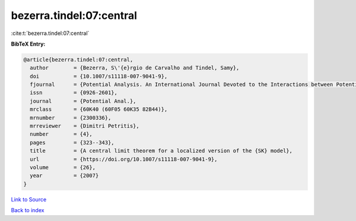 bezerra.tindel:07:central
=========================

:cite:t:`bezerra.tindel:07:central`

**BibTeX Entry:**

.. code-block:: bibtex

   @article{bezerra.tindel:07:central,
     author        = {Bezerra, S\'{e}rgio de Carvalho and Tindel, Samy},
     doi           = {10.1007/s11118-007-9041-9},
     fjournal      = {Potential Analysis. An International Journal Devoted to the Interactions between Potential Theory, Probability Theory, Geometry and Functional Analysis},
     issn          = {0926-2601},
     journal       = {Potential Anal.},
     mrclass       = {60K40 (60F05 60K35 82B44)},
     mrnumber      = {2300336},
     mrreviewer    = {Dimitri Petritis},
     number        = {4},
     pages         = {323--343},
     title         = {A central limit theorem for a localized version of the {SK} model},
     url           = {https://doi.org/10.1007/s11118-007-9041-9},
     volume        = {26},
     year          = {2007}
   }

`Link to Source <https://doi.org/10.1007/s11118-007-9041-9},>`_


`Back to index <../By-Cite-Keys.html>`_
